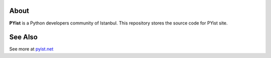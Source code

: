 
About
========

**PYist** is a Python developers community of Istanbul.
This repository stores the source code for PYist site.

See Also
========

See more at `pyist.net <http://pyist.net/>`_


